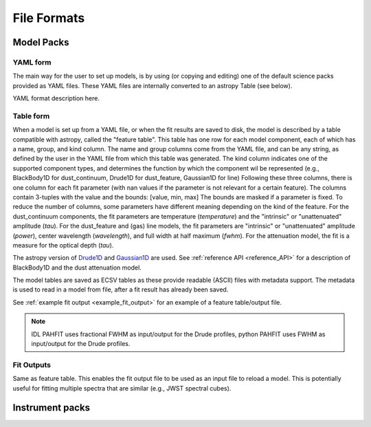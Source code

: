 ############
File Formats
############

Model Packs
===========

YAML form
---------

The main way for the user to set up models, is by using (or copying and editing) one of the
default science packs provided as YAML files. These YAML files are internally converted to an
astropy Table (see below).

YAML format description here.

Table form
----------

When a model is set up from a YAML file, or when the fit results are saved to disk, the model is
described by a table compatible with astropy, called the "feature table".
This table has one row for each model component, each of which has a name, group, and kind column.
The name and group columns come from the YAML file, and can be any string, as defined by the user in the YAML file from which this table was generated.
The kind column indicates one of the supported component types, and determines the function by which the component wil be represented (e.g., BlackBody1D for dust_continuum, Drude1D for dust_feature, Gaussian1D for line)
Following these three columns, there is one column for each fit parameter (with nan values if the parameter is not relevant for a certain feature).
The columns contain 3-tuples with the value and the bounds: [value, min, max]
The bounds are masked if a parameter is fixed.
To reduce the number of columns, some parameters have different meaning depending on the kind of the feature.
For the dust_continuum components, the fit parameters are
temperature (`temperature`) and the "intrinsic" or "unattenuated" amplitude (`tau`).
For the dust_feature and (gas) line models, the fit parameters are
"intrinsic" or "unattenuated" amplitude (`power`), center wavelength (`wavelength`), and full width at half maximum (`fwhm`).
For the attenuation model, the fit is a measure for the optical depth (`tau`).

The astropy version of `Drude1D
<https://docs.astropy.org/en/stable/modeling/physical_models.html#drude1d>`_
and `Gaussian1D
<https://docs.astropy.org/en/stable/api/astropy.modeling.functional_models.Gaussian1D.html#astropy.modeling.functional_models.Gaussian1D>`_
are used. See :ref:`reference API <reference_API>` for a
description of BlackBody1D and the dust attenuation model.

The model tables are saved as ECSV tables as these provide readable (ASCII)
files with metadata support.
The metadata is used to read in a model from file, after a fit result has already been saved.

See :ref:`example fit output <example_fit_output>` for an example of
a feature table/output file.

.. note::
   IDL PAHFIT uses fractional FWHM as input/output for the Drude profiles, python
   PAHFIT uses FWHM as input/output for the Drude profiles.

Fit Outputs
-----------

Same as feature table.  This enables the fit output file to be used as an
input file to reload a model. This is potentially useful for fitting multiple spectra that are
similar (e.g., JWST spectral cubes).

Instrument packs
================

